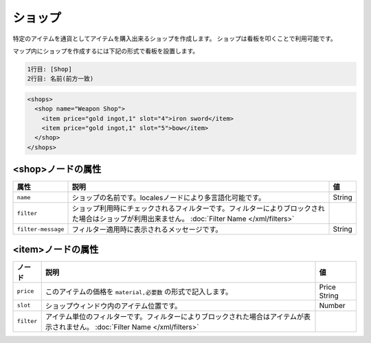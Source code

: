 ショップ
========

特定のアイテムを通貨としてアイテムを購入出来るショップを作成します。 ショップは看板を叩くことで利用可能です。

マップ内にショップを作成するには下記の形式で看板を設置します。

.. code-block:: none

   1行目: [Shop]
   2行目: 名前(前方一致)

.. code-block:: xml

   <shops>
     <shop name="Weapon Shop">
       <item price="gold ingot,1" slot="4">iron sword</item>
       <item price="gold ingot,1" slot="5">bow</item>
     </shop>
   </shops>

<shop>ノードの属性
^^^^^^^^^^^^^^^^^^

.. csv-table::
   :header: 属性, 説明, 値

   ``name``, ショップの名前です。localesノードにより多言語化可能です。, String
   ``filter``, ショップ利用時にチェックされるフィルターです。フィルターによりブロックされた場合はショップが利用出来ません。	:doc:`Filter Name </xml/filters>`
   ``filter-message``, フィルター適用時に表示されるメッセージです。, String

<item>ノードの属性
^^^^^^^^^^^^^^^^^^

.. |price_string| replace:: ``material,必要数``

.. csv-table::
   :header: ノード, 説明, 値

   ``price``, このアイテムの価格を |price_string| の形式で記入します。, Price String
   ``slot``, ショップウィンドウ内のアイテム位置です。, Number
   ``filter``, アイテム単位のフィルターです。フィルターによりブロックされた場合はアイテムが表示されません。	:doc:`Filter Name </xml/filters>`

